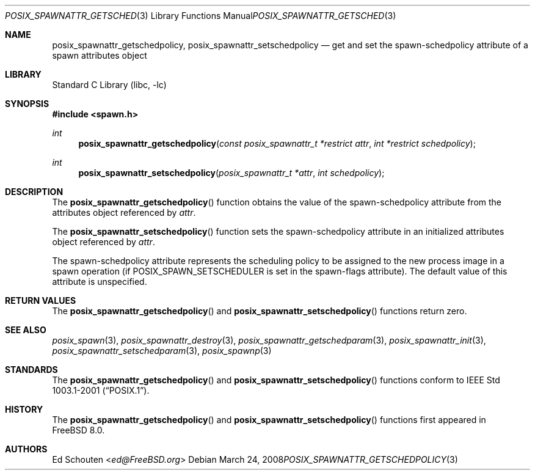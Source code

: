 .\" Copyright (c) 2008 Ed Schouten <ed@FreeBSD.org>
.\" All rights reserved.
.\"
.\" Redistribution and use in source and binary forms, with or without
.\" modification, are permitted provided that the following conditions
.\" are met:
.\" 1. Redistributions of source code must retain the above copyright
.\"    notice, this list of conditions and the following disclaimer.
.\" 2. Redistributions in binary form must reproduce the above copyright
.\"    notice, this list of conditions and the following disclaimer in the
.\"    documentation and/or other materials provided with the distribution.
.\"
.\" THIS SOFTWARE IS PROVIDED BY THE AUTHOR AND CONTRIBUTORS ``AS IS'' AND
.\" ANY EXPRESS OR IMPLIED WARRANTIES, INCLUDING, BUT NOT LIMITED TO, THE
.\" IMPLIED WARRANTIES OF MERCHANTABILITY AND FITNESS FOR A PARTICULAR PURPOSE
.\" ARE DISCLAIMED.  IN NO EVENT SHALL THE AUTHOR OR CONTRIBUTORS BE LIABLE
.\" FOR ANY DIRECT, INDIRECT, INCIDENTAL, SPECIAL, EXEMPLARY, OR CONSEQUENTIAL
.\" DAMAGES (INCLUDING, BUT NOT LIMITED TO, PROCUREMENT OF SUBSTITUTE GOODS
.\" OR SERVICES; LOSS OF USE, DATA, OR PROFITS; OR BUSINESS INTERRUPTION)
.\" HOWEVER CAUSED AND ON ANY THEORY OF LIABILITY, WHETHER IN CONTRACT, STRICT
.\" LIABILITY, OR TORT (INCLUDING NEGLIGENCE OR OTHERWISE) ARISING IN ANY WAY
.\" OUT OF THE USE OF THIS SOFTWARE, EVEN IF ADVISED OF THE POSSIBILITY OF
.\" SUCH DAMAGE.
.\"
.\" Portions of this text are reprinted and reproduced in electronic form
.\" from IEEE Std 1003.1, 2004 Edition, Standard for Information Technology --
.\" Portable Operating System Interface (POSIX), The Open Group Base
.\" Specifications Issue 6, Copyright (C) 2001-2004 by the Institute of
.\" Electrical and Electronics Engineers, Inc and The Open Group.  In the
.\" event of any discrepancy between this version and the original IEEE and
.\" The Open Group Standard, the original IEEE and The Open Group Standard is
.\" the referee document.  The original Standard can be obtained online at
.\"	http://www.opengroup.org/unix/online.html.
.\"
.\"
.Dd March 24, 2008
.Dt POSIX_SPAWNATTR_GETSCHEDPOLICY 3
.Os
.Sh NAME
.Nm posix_spawnattr_getschedpolicy ,
.Nm posix_spawnattr_setschedpolicy
.Nd "get and set the spawn-schedpolicy attribute of a spawn attributes object"
.Sh LIBRARY
.Lb libc
.Sh SYNOPSIS
.In spawn.h
.Ft int
.Fn posix_spawnattr_getschedpolicy "const posix_spawnattr_t *restrict attr" "int *restrict schedpolicy"
.Ft int
.Fn posix_spawnattr_setschedpolicy "posix_spawnattr_t *attr" "int schedpolicy"
.Sh DESCRIPTION
The
.Fn posix_spawnattr_getschedpolicy
function obtains the value of the spawn-schedpolicy attribute from the
attributes object referenced by
.Fa attr .
.Pp
The
.Fn posix_spawnattr_setschedpolicy
function sets the spawn-schedpolicy attribute in an initialized attributes
object referenced by
.Fa attr .
.Pp
The spawn-schedpolicy attribute represents the scheduling policy to
be assigned to the new process image in a spawn operation (if
.Dv POSIX_SPAWN_SETSCHEDULER
is set in the spawn-flags attribute).
The default value of this attribute is unspecified.
.Sh RETURN VALUES
The
.Fn posix_spawnattr_getschedpolicy
and
.Fn posix_spawnattr_setschedpolicy
functions return zero.
.Sh SEE ALSO
.Xr posix_spawn 3 ,
.Xr posix_spawnattr_destroy 3 ,
.Xr posix_spawnattr_getschedparam 3 ,
.Xr posix_spawnattr_init 3 ,
.Xr posix_spawnattr_setschedparam 3 ,
.Xr posix_spawnp 3
.Sh STANDARDS
The
.Fn posix_spawnattr_getschedpolicy
and
.Fn posix_spawnattr_setschedpolicy
functions conform to
.St -p1003.1-2001 .
.Sh HISTORY
The
.Fn posix_spawnattr_getschedpolicy
and
.Fn posix_spawnattr_setschedpolicy
functions first appeared in
.Fx 8.0 .
.Sh AUTHORS
.An \&Ed Schouten Aq Mt ed@FreeBSD.org
